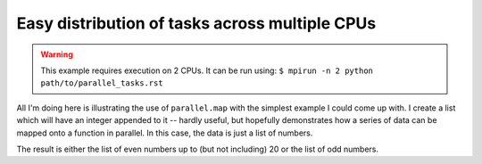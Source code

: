 Easy distribution of tasks across multiple CPUs
===============================================

.. warning:: This example requires execution on 2 CPUs. It can be run using: ``$ mpirun -n 2 python path/to/parallel_tasks.rst``

All I'm doing here is illustrating the use of ``parallel.map`` with the simplest example I could come up with. I create a list which will have an integer appended to it -- hardly useful, but hopefully demonstrates how a series of data can be mapped onto a function in parallel. In this case, the data is just a list of numbers.

.. doctest::
    
    >>> from cogent.util import parallel
    >>> passed_indices = []
    >>> series = range(20)
    >>> result = parallel.map(passed_indices.append, series)
    >>> assert passed_indices == range(0,20,2) or passed_indices == range(1,20,2)

The result is either the list of even numbers up to (but not including) 20 or the list of odd numbers.
